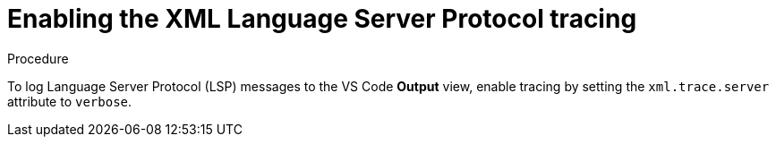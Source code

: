 [id="enabling-xml-language-server-protocol-lsp-tracing_{context}"]
= Enabling the XML Language Server Protocol tracing

.Procedure

To log Language Server Protocol (LSP) messages to the VS Code *Output* view, enable tracing by setting the `xml.trace.server` attribute to `verbose`.

